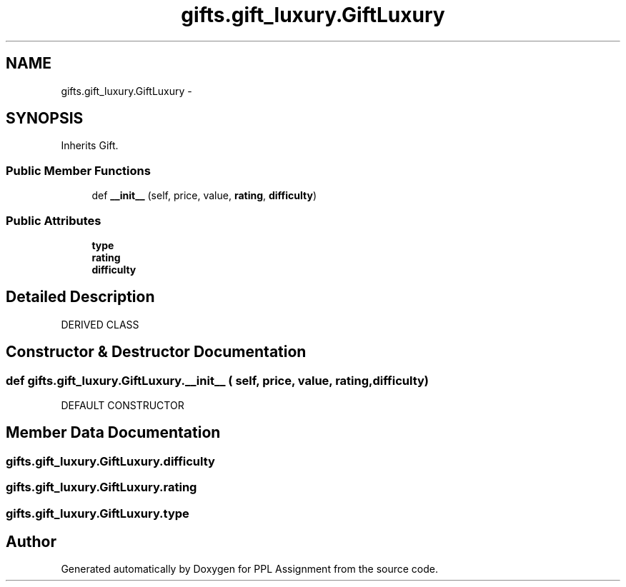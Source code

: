 .TH "gifts.gift_luxury.GiftLuxury" 3 "Sun Feb 26 2017" "PPL Assignment" \" -*- nroff -*-
.ad l
.nh
.SH NAME
gifts.gift_luxury.GiftLuxury \- 
.SH SYNOPSIS
.br
.PP
.PP
Inherits Gift\&.
.SS "Public Member Functions"

.in +1c
.ti -1c
.RI "def \fB__init__\fP (self, price, value, \fBrating\fP, \fBdifficulty\fP)"
.br
.in -1c
.SS "Public Attributes"

.in +1c
.ti -1c
.RI "\fBtype\fP"
.br
.ti -1c
.RI "\fBrating\fP"
.br
.ti -1c
.RI "\fBdifficulty\fP"
.br
.in -1c
.SH "Detailed Description"
.PP 

.PP
.nf
DERIVED CLASS
.fi
.PP
 
.SH "Constructor & Destructor Documentation"
.PP 
.SS "def gifts\&.gift_luxury\&.GiftLuxury\&.__init__ ( self,  price,  value,  rating,  difficulty)"

.PP
.nf
DEFAULT CONSTRUCTOR
.fi
.PP
 
.SH "Member Data Documentation"
.PP 
.SS "gifts\&.gift_luxury\&.GiftLuxury\&.difficulty"

.SS "gifts\&.gift_luxury\&.GiftLuxury\&.rating"

.SS "gifts\&.gift_luxury\&.GiftLuxury\&.type"


.SH "Author"
.PP 
Generated automatically by Doxygen for PPL Assignment from the source code\&.
